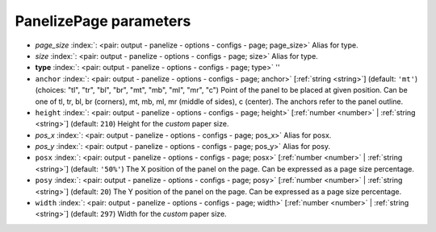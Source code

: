 .. _PanelizePage:


PanelizePage parameters
~~~~~~~~~~~~~~~~~~~~~~~

-  *page_size* :index:`: <pair: output - panelize - options - configs - page; page_size>` Alias for type.
-  *size* :index:`: <pair: output - panelize - options - configs - page; size>` Alias for type.
-  **type** :index:`: <pair: output - panelize - options - configs - page; type>` ''
-  ``anchor`` :index:`: <pair: output - panelize - options - configs - page; anchor>` [:ref:`string <string>`] (default: ``'mt'``) (choices: "tl", "tr", "bl", "br", "mt", "mb", "ml", "mr", "c") Point of the panel to be placed at given position. Can be one of tl, tr, bl, br
   (corners), mt, mb, ml, mr (middle of sides), c (center). The anchors refer to the panel outline.
-  ``height`` :index:`: <pair: output - panelize - options - configs - page; height>` [:ref:`number <number>` | :ref:`string <string>`] (default: ``210``) Height for the `custom` paper size.
-  *pos_x* :index:`: <pair: output - panelize - options - configs - page; pos_x>` Alias for posx.
-  *pos_y* :index:`: <pair: output - panelize - options - configs - page; pos_y>` Alias for posy.
-  ``posx`` :index:`: <pair: output - panelize - options - configs - page; posx>` [:ref:`number <number>` | :ref:`string <string>`] (default: ``'50%'``) The X position of the panel on the page. Can be expressed as a page size percentage.
-  ``posy`` :index:`: <pair: output - panelize - options - configs - page; posy>` [:ref:`number <number>` | :ref:`string <string>`] (default: ``20``) The Y position of the panel on the page. Can be expressed as a page size percentage.
-  ``width`` :index:`: <pair: output - panelize - options - configs - page; width>` [:ref:`number <number>` | :ref:`string <string>`] (default: ``297``) Width for the `custom` paper size.

